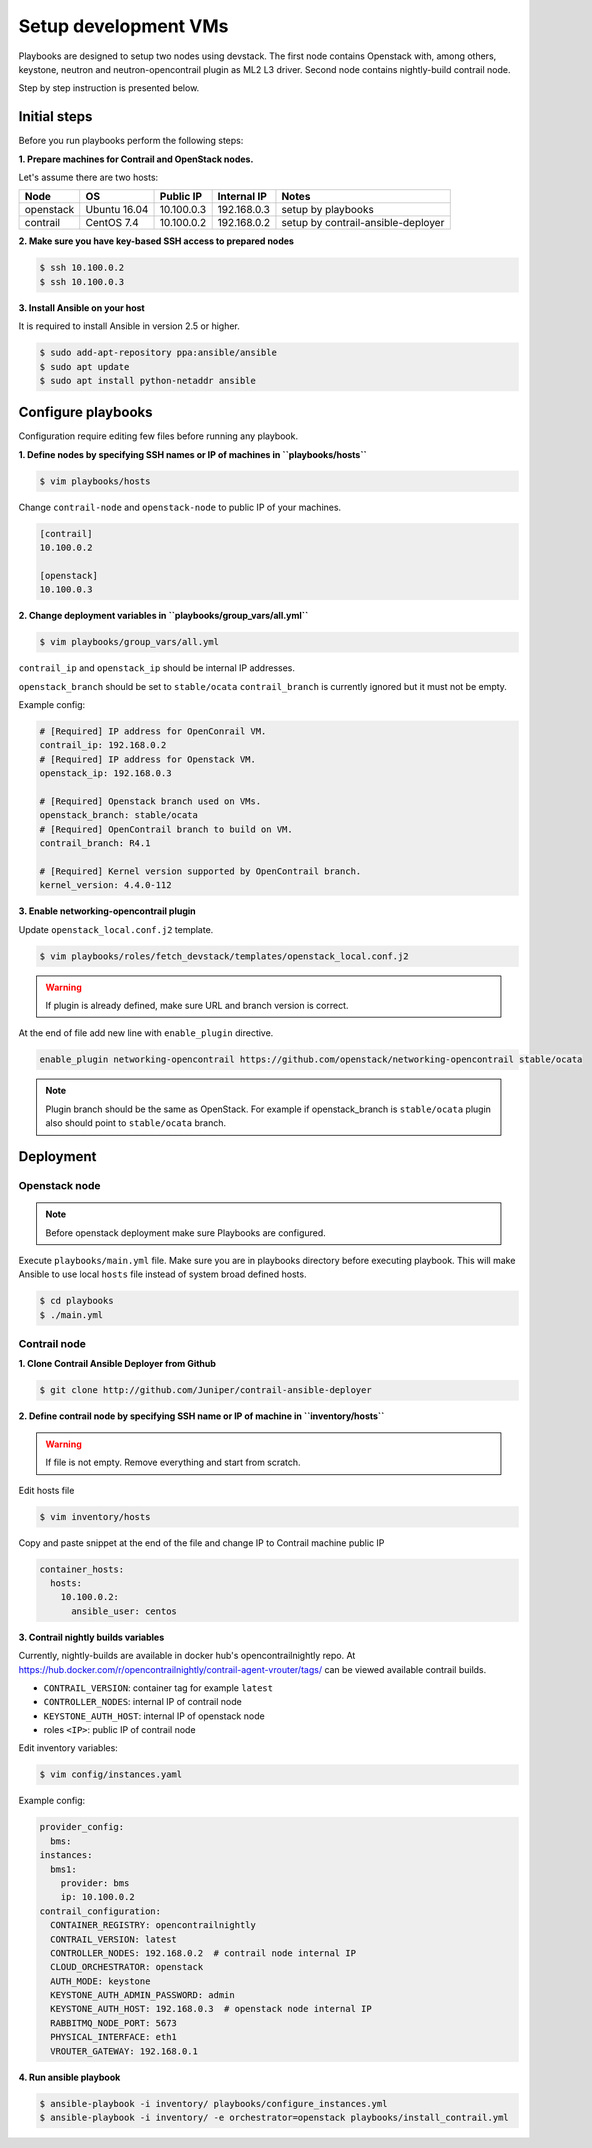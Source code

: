 =====================
Setup development VMs
=====================

Playbooks are designed to setup two nodes using devstack. The first node
contains Openstack with, among others, keystone, neutron
and neutron-opencontrail plugin as ML2 L3 driver.
Second node contains nightly-build contrail node.

Step by step instruction is presented below.


*************
Initial steps
*************

Before you run playbooks perform the following steps:

**1. Prepare machines for Contrail and OpenStack nodes.**

Let's assume there are two hosts:

+-----------+--------------+----------------+--------------+------------------------------------+
| Node      | OS           | Public IP      | Internal IP  | Notes                              |
+===========+==============+================+==============+====================================+
| openstack | Ubuntu 16.04 | 10.100.0.3     | 192.168.0.3  | setup by playbooks                 |
+-----------+--------------+----------------+--------------+------------------------------------+
| contrail  | CentOS 7.4   | 10.100.0.2     | 192.168.0.2  | setup by contrail-ansible-deployer |
+-----------+--------------+----------------+--------------+------------------------------------+

**2. Make sure you have key-based SSH access to prepared nodes**

.. code-block:: console

    $ ssh 10.100.0.2
    $ ssh 10.100.0.3

**3. Install Ansible on your host**

It is required to install Ansible in version 2.5 or higher.

.. code-block:: console

    $ sudo add-apt-repository ppa:ansible/ansible
    $ sudo apt update
    $ sudo apt install python-netaddr ansible


*******************
Configure playbooks
*******************

Configuration require editing few files before running any playbook.

**1. Define nodes by specifying SSH names or IP of machines in ``playbooks/hosts``**

.. code-block:: console

    $ vim playbooks/hosts

Change ``contrail-node`` and ``openstack-node`` to public IP of your machines.

.. code-block:: text

    [contrail]
    10.100.0.2

    [openstack]
    10.100.0.3

**2. Change deployment variables in ``playbooks/group_vars/all.yml``**

.. code-block:: console

    $ vim playbooks/group_vars/all.yml

``contrail_ip`` and ``openstack_ip`` should be internal IP addresses.

``openstack_branch`` should be set to ``stable/ocata``
``contrail_branch`` is currently ignored but it must not be empty.

Example config:

.. code-block:: yaml

    # [Required] IP address for OpenConrail VM.
    contrail_ip: 192.168.0.2
    # [Required] IP address for Openstack VM.
    openstack_ip: 192.168.0.3

    # [Required] Openstack branch used on VMs.
    openstack_branch: stable/ocata
    # [Required] OpenContrail branch to build on VM.
    contrail_branch: R4.1

    # [Required] Kernel version supported by OpenContrail branch.
    kernel_version: 4.4.0-112

**3. Enable networking-opencontrail plugin**

Update ``openstack_local.conf.j2`` template.

.. code-block:: console

    $ vim playbooks/roles/fetch_devstack/templates/openstack_local.conf.j2

.. warning:: If plugin is already defined,
             make sure URL and branch version is correct.

At the end of file add new line with ``enable_plugin`` directive.

.. code-block:: text

    enable_plugin networking-opencontrail https://github.com/openstack/networking-opencontrail stable/ocata

.. note:: Plugin branch should be the same as OpenStack.
          For example if openstack_branch is ``stable/ocata``
          plugin also should point to ``stable/ocata`` branch.


**********
Deployment
**********

Openstack node
==============

.. note:: Before openstack deployment make sure Playbooks are configured.

Execute ``playbooks/main.yml`` file.
Make sure you are in playbooks directory before executing playbook.
This will make Ansible to use local ``hosts`` file instead of system broad defined hosts.

.. code-block:: console

    $ cd playbooks
    $ ./main.yml


Contrail node
=============

**1. Clone Contrail Ansible Deployer from Github**

.. code-block:: console

    $ git clone http://github.com/Juniper/contrail-ansible-deployer

**2. Define contrail node by specifying SSH name or IP of machine in ``inventory/hosts``**

.. warning:: If file is not empty. Remove everything and start from scratch.

Edit hosts file

.. code-block:: console

    $ vim inventory/hosts

Copy and paste snippet at the end of the file and change IP to Contrail machine public IP

.. code-block:: text

    container_hosts:
      hosts:
        10.100.0.2:
          ansible_user: centos

**3. Contrail nightly builds variables**

Currently, nightly-builds are available in docker hub's opencontrailnightly repo.
At https://hub.docker.com/r/opencontrailnightly/contrail-agent-vrouter/tags/
can be viewed available contrail builds.

* ``CONTRAIL_VERSION``: container tag for example ``latest``
* ``CONTROLLER_NODES``: internal IP of contrail node
* ``KEYSTONE_AUTH_HOST``: internal IP of openstack node
* roles ``<IP>``: public IP of contrail node

Edit inventory variables:

.. code-block:: console

    $ vim config/instances.yaml

Example config:

.. code-block:: yaml

    provider_config:
      bms:
    instances:
      bms1:
        provider: bms
        ip: 10.100.0.2
    contrail_configuration:
      CONTAINER_REGISTRY: opencontrailnightly
      CONTRAIL_VERSION: latest
      CONTROLLER_NODES: 192.168.0.2  # contrail node internal IP
      CLOUD_ORCHESTRATOR: openstack
      AUTH_MODE: keystone
      KEYSTONE_AUTH_ADMIN_PASSWORD: admin
      KEYSTONE_AUTH_HOST: 192.168.0.3  # openstack node internal IP
      RABBITMQ_NODE_PORT: 5673
      PHYSICAL_INTERFACE: eth1
      VROUTER_GATEWAY: 192.168.0.1

**4. Run ansible playbook**

.. code-block:: console

    $ ansible-playbook -i inventory/ playbooks/configure_instances.yml
    $ ansible-playbook -i inventory/ -e orchestrator=openstack playbooks/install_contrail.yml
